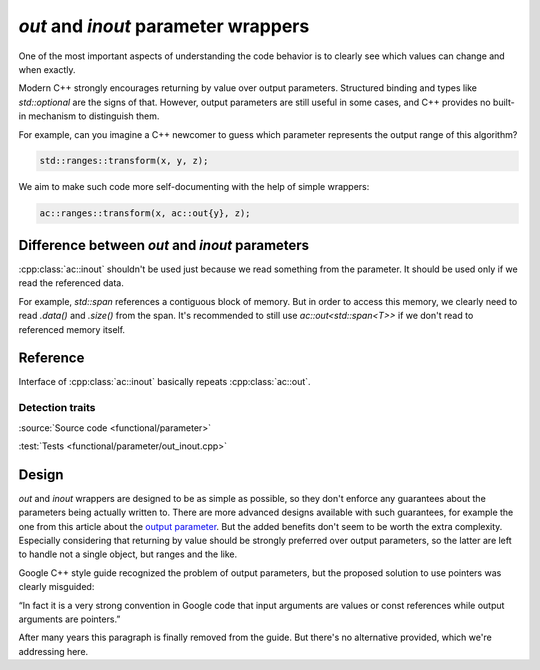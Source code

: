 ************************************
`out` and `inout` parameter wrappers
************************************

One of the most important aspects of understanding the code behavior
is to clearly see which values can change and when exactly.

Modern C++ strongly encourages returning by value over output parameters.
Structured binding and types like `std::optional` are the signs of that.
However, output parameters are still useful in some cases,
and C++ provides no built-in mechanism to distinguish them.

For example, can you imagine a C++ newcomer to guess which parameter
represents the output range of this algorithm?

.. code::

  std::ranges::transform(x, y, z);

We aim to make such code more self-documenting with the help of simple wrappers:

.. code::

  ac::ranges::transform(x, ac::out{y}, z);

Difference between `out` and `inout` parameters
===============================================

:cpp:class:`ac::inout` shouldn't be used just because
we read something from the parameter.
It should be used only if we read the referenced data.

For example, `std::span` references a contiguous block of memory.
But in order to access this memory, we clearly need to read
`.data()` and `.size()` from the span.
It's recommended to still use `ac::out<std::span<T>>`
if we don't read to referenced memory itself.

Reference
=========

.. doxygenclass:: ac::out
    :undoc-members:
    :members:

.. doxygenclass:: ac::inout

Interface of :cpp:class:`ac::inout` basically repeats :cpp:class:`ac::out`.

Detection traits
----------------

.. doxygenvariable:: ac::is_out_v
.. doxygenvariable:: ac::is_inout_v

:source:`Source code <functional/parameter>`

:test:`Tests <functional/parameter/out_inout.cpp>`

Design
======

`out` and `inout` wrappers are designed to be as simple as possible,
so they don't enforce any guarantees about the parameters
being actually written to.
There are more advanced designs available with such guarantees,
for example the one from this article about the
`output parameter <https://www.foonathan.net/2016/10/output-parameter>`_.
But the added benefits don't seem to be worth the extra complexity.
Especially considering that returning by value should be strongly preferred
over output parameters, so the latter are left to handle not a single object,
but ranges and the like.

Google C++ style guide recognized the problem of output parameters,
but the proposed solution to use pointers was clearly misguided:

“In fact it is a very strong convention in Google code that
input arguments are values or const references
while output arguments are pointers.”

After many years this paragraph is finally removed from the guide.
But there's no alternative provided, which we're addressing here.
